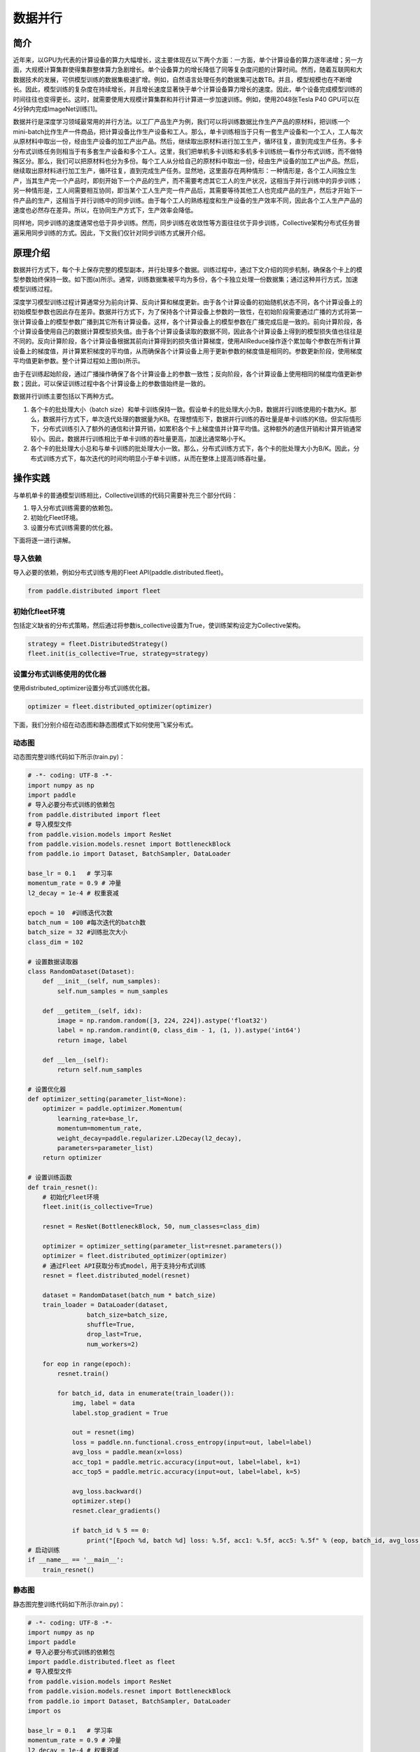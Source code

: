 数据并行
=========

简介
~~~~~~~~~~~~~~

近年来，以GPU为代表的计算设备的算力大幅增长，这主要体现在以下两个方面：一方面，单个计算设备的算力逐年递增；另一方面，大规模计算集群使得集群整体算力急剧增长。单个设备算力的增长降低了同等复杂度问题的计算时间。然而，随着互联网和大数据技术的发展，可供模型训练的数据集极速扩增。例如，自然语言处理任务的数据集可达数TB。并且，模型规模也在不断增长。因此，模型训练的复杂度在持续增长，并且增长速度显著快于单个计算设备算力增长的速度。因此，单个设备完成模型训练的时间往往也变得更长。这时，就需要使用大规模计算集群和并行计算进一步加速训练。例如，使用2048张Tesla P40 GPU可以在4分钟内完成ImageNet训练[1]。

数据并行是深度学习领域最常用的并行方法。以工厂产品生产为例，我们可以将训练数据比作生产产品的原材料，把训练一个mini-batch比作生产一件商品，把计算设备比作生产设备和工人。那么，单卡训练相当于只有一套生产设备和一个工人，工人每次从原材料中取出一份，经由生产设备的加工产出产品。然后，继续取出原材料进行加工生产，循环往复，直到完成生产任务。多卡分布式训练任务则相当于有多套生产设备和多个工人。这里，我们把单机多卡训练和多机多卡训练统一看作分布式训练，而不做特殊区分。那么，我们可以把原材料也分为多份。每个工人从分给自己的原材料中取出一份，经由生产设备的加工产出产品。然后，继续取出原材料进行加工生产，循环往复，直到完成生产任务。显然地，这里面存在两种情形：一种情形是，各个工人间独立生产，当其生产完一个产品时，即刻开始下一个产品的生产，而不需要考虑其它工人的生产状况，这相当于并行训练中的异步训练；另一种情形是，工人间需要相互协同，即当某个工人生产完一件产品后，其需要等待其他工人也完成产品的生产，然后才开始下一件产品的生产，这相当于并行训练中的同步训练。由于每个工人的熟练程度和生产设备的生产效率不同，因此各个工人生产产品的速度也必然存在差异。所以，在协同生产方式下，生产效率会降低。

同样地，同步训练的速度通常也低于异步训练。然而，同步训练在收敛性等方面往往优于异步训练，Collective架构分布式任务普遍采用同步训练的方式。因此，下文我们仅针对同步训练方式展开介绍。

原理介绍
~~~~~~~~~~~~~~

数据并行方式下，每个卡上保存完整的模型副本，并行处理多个数据。训练过程中，通过下文介绍的同步机制，确保各个卡上的模型参数始终保持一致。如下图(a)所示。通常，训练数据集被平均为多份，各个卡独立处理一份数据集；通过这种并行方式，加速模型训练过程。

.. image:: ./img/data_parallel.png
  :width: 800
  :alt: Data Parallel
  :align: center

深度学习模型训练过程计算通常分为前向计算、反向计算和梯度更新。由于各个计算设备的初始随机状态不同，各个计算设备上的初始模型参数也因此存在差异。数据并行方式下，为了保持各个计算设备上参数的一致性，在初始阶段需要通过广播的方式将第一张计算设备上的模型参数广播到其它所有计算设备。这样，各个计算设备上的模型参数在广播完成后是一致的。前向计算阶段，各个计算设备使用自己的数据计算模型损失值。由于各个计算设备读取的数据不同，因此各个计算设备上得到的模型损失值也往往是不同的。反向计算阶段，各个计算设备根据其前向计算得到的损失值计算梯度，使用AllReduce操作逐个累加每个参数在所有计算设备上的梯度值，并计算累积梯度的平均值，从而确保各个计算设备上用于更新参数的梯度值是相同的。参数更新阶段，使用梯度平均值更新参数。整个计算过程如上图(b)所示。

由于在训练起始阶段，通过广播操作确保了各个计算设备上的参数一致性；反向阶段，各个计算设备上使用相同的梯度均值更新参数；因此，可以保证训练过程中各个计算设备上的参数值始终是一致的。

数据并行训练主要包括以下两种方式。

1. 各个卡的批处理大小（batch size）和单卡训练保持一致。假设单卡的批处理大小为B，数据并行训练使用的卡数为K。那么，数据并行方式下，单次迭代处理的数据量为KB。在理想情形下，数据并行训练的吞吐量是单卡训练的K倍。但实际情形下，分布式训练引入了额外的通信和计算开销，如累积各个卡上梯度值并计算平均值。这种额外的通信开销和计算开销通常较小。因此，数据并行训练相比于单卡训练的吞吐量更高，加速比通常略小于K。

2. 各个卡的批处理大小总和与单卡训练的批处理大小一致。那么，分布式训练方式下，各个卡的批处理大小为B/K。因此，分布式训练方式下，每次迭代的时间均明显小于单卡训练，从而在整体上提高训练吞吐量。


操作实践
~~~~~~~~~~~~~~

与单机单卡的普通模型训练相比，Collective训练的代码只需要补充三个部分代码：

#. 导入分布式训练需要的依赖包。
#. 初始化Fleet环境。
#. 设置分布式训练需要的优化器。

下面将逐一进行讲解。

导入依赖
^^^^^^^^^^

导入必要的依赖，例如分布式训练专用的Fleet API(paddle.distributed.fleet)。

.. code-block::

   from paddle.distributed import fleet

初始化fleet环境
^^^^^^^^^^^^^^^

包括定义缺省的分布式策略，然后通过将参数is_collective设置为True，使训练架构设定为Collective架构。

.. code-block::

   strategy = fleet.DistributedStrategy()
   fleet.init(is_collective=True, strategy=strategy)

设置分布式训练使用的优化器
^^^^^^^^^^^^^^^^^^^^^^^

使用distributed_optimizer设置分布式训练优化器。

.. code-block::

   optimizer = fleet.distributed_optimizer(optimizer)

下面，我们分别介绍在动态图和静态图模式下如何使用飞桨分布式。

动态图
^^^^^^^

动态图完整训练代码如下所示(train.py)：

.. code-block:: py

    # -*- coding: UTF-8 -*-
    import numpy as np
    import paddle
    # 导入必要分布式训练的依赖包
    from paddle.distributed import fleet
    # 导入模型文件
    from paddle.vision.models import ResNet
    from paddle.vision.models.resnet import BottleneckBlock
    from paddle.io import Dataset, BatchSampler, DataLoader

    base_lr = 0.1   # 学习率
    momentum_rate = 0.9 # 冲量
    l2_decay = 1e-4 # 权重衰减

    epoch = 10  #训练迭代次数
    batch_num = 100 #每次迭代的batch数
    batch_size = 32 #训练批次大小
    class_dim = 102

    # 设置数据读取器
    class RandomDataset(Dataset):
        def __init__(self, num_samples):
            self.num_samples = num_samples

        def __getitem__(self, idx):
            image = np.random.random([3, 224, 224]).astype('float32')
            label = np.random.randint(0, class_dim - 1, (1, )).astype('int64')
            return image, label

        def __len__(self):
            return self.num_samples

    # 设置优化器
    def optimizer_setting(parameter_list=None):
        optimizer = paddle.optimizer.Momentum(
            learning_rate=base_lr,
            momentum=momentum_rate,
            weight_decay=paddle.regularizer.L2Decay(l2_decay),
            parameters=parameter_list)
        return optimizer

    # 设置训练函数
    def train_resnet():
        # 初始化Fleet环境
        fleet.init(is_collective=True)

        resnet = ResNet(BottleneckBlock, 50, num_classes=class_dim)

        optimizer = optimizer_setting(parameter_list=resnet.parameters())
        optimizer = fleet.distributed_optimizer(optimizer)
        # 通过Fleet API获取分布式model，用于支持分布式训练
        resnet = fleet.distributed_model(resnet)

        dataset = RandomDataset(batch_num * batch_size)
        train_loader = DataLoader(dataset,
                    batch_size=batch_size,
                    shuffle=True,
                    drop_last=True,
                    num_workers=2)

        for eop in range(epoch):
            resnet.train()
            
            for batch_id, data in enumerate(train_loader()):
                img, label = data
                label.stop_gradient = True

                out = resnet(img)
                loss = paddle.nn.functional.cross_entropy(input=out, label=label)
                avg_loss = paddle.mean(x=loss)
                acc_top1 = paddle.metric.accuracy(input=out, label=label, k=1)
                acc_top5 = paddle.metric.accuracy(input=out, label=label, k=5)
                
                avg_loss.backward()
                optimizer.step()
                resnet.clear_gradients()

                if batch_id % 5 == 0:
                    print("[Epoch %d, batch %d] loss: %.5f, acc1: %.5f, acc5: %.5f" % (eop, batch_id, avg_loss, acc_top1, acc_top5))
    # 启动训练
    if __name__ == '__main__':
        train_resnet()

静态图
^^^^^^^

静态图完整训练代码如下所示(train.py)：

.. code-block:: py

   # -*- coding: UTF-8 -*-
   import numpy as np
   import paddle
   # 导入必要分布式训练的依赖包
   import paddle.distributed.fleet as fleet
   # 导入模型文件
   from paddle.vision.models import ResNet
   from paddle.vision.models.resnet import BottleneckBlock
   from paddle.io import Dataset, BatchSampler, DataLoader
   import os

   base_lr = 0.1   # 学习率
   momentum_rate = 0.9 # 冲量
   l2_decay = 1e-4 # 权重衰减

   epoch = 10  #训练迭代次数
   batch_num = 100 #每次迭代的batch数
   batch_size = 32 #训练批次大小
   class_dim = 10

   # 设置优化器
   def optimizer_setting(parameter_list=None):
       optimizer = paddle.optimizer.Momentum(
           learning_rate=base_lr,
           momentum=momentum_rate,
           weight_decay=paddle.regularizer.L2Decay(l2_decay),
           parameters=parameter_list)
       return optimizer
   
   # 设置数据读取器
   class RandomDataset(Dataset):
       def __init__(self, num_samples):
           self.num_samples = num_samples

       def __getitem__(self, idx):
           image = np.random.random([3, 224, 224]).astype('float32')
           label = np.random.randint(0, class_dim - 1, (1, )).astype('int64')
           return image, label

       def __len__(self):
           return self.num_samples

   def get_train_loader(place):
       dataset = RandomDataset(batch_num * batch_size)
       train_loader = DataLoader(dataset,
                    places=place,
                    batch_size=batch_size,
                    shuffle=True,
                    drop_last=True,
                    num_workers=2)
       return train_loader
   
   # 设置训练函数
   def train_resnet():
       paddle.enable_static() # 使能静态图功能
       paddle.vision.set_image_backend('cv2')

       image = paddle.static.data(name="x", shape=[None, 3, 224, 224], dtype='float32')
       label= paddle.static.data(name="y", shape=[None, 1], dtype='int64')
       # 调用ResNet50模型
       model = ResNet(BottleneckBlock, 50, num_classes=class_dim)
       out = model(image)
       avg_cost = paddle.nn.functional.cross_entropy(input=out, label=label)
       acc_top1 = paddle.metric.accuracy(input=out, label=label, k=1)
       acc_top5 = paddle.metric.accuracy(input=out, label=label, k=5)
       # 设置训练资源，本例使用GPU资源
       place = paddle.CUDAPlace(int(os.environ.get('FLAGS_selected_gpus', 0)))

       train_loader = get_train_loader(place)
       #初始化Fleet环境
       strategy = fleet.DistributedStrategy()
       fleet.init(is_collective=True, strategy=strategy)
       optimizer = optimizer_setting()

       # 通过Fleet API获取分布式优化器，将参数传入飞桨的基础优化器
       optimizer = fleet.distributed_optimizer(optimizer)
       optimizer.minimize(avg_cost)

       exe = paddle.static.Executor(place)
       exe.run(paddle.static.default_startup_program())

       epoch = 10
       step = 0
       for eop in range(epoch):
           for batch_id, (image, label) in enumerate(train_loader()):
               loss, acc1, acc5 = exe.run(paddle.static.default_main_program(), feed={'x': image, 'y': label}, fetch_list=[avg_cost.name, acc_top1.name, acc_top5.name])             
               if batch_id % 5 == 0:
                   print("[Epoch %d, batch %d] loss: %.5f, acc1: %.5f, acc5: %.5f" % (eop, batch_id, loss, acc1, acc5))
   # 启动训练
   if __name__ == '__main__':
       train_resnet()

运行示例
^^^^^^^^

可以通过\ ``paddle.distributed.launch``\ 组件启动飞桨分布式任务，假设要运行2卡的任务，那么只需在命令行中执行:

.. code-block::

   python -m paddle.distributed.launch --gpus=0,1 train.py

您将看到显示如下日志信息：

.. code-block::

    -----------  Configuration Arguments -----------
    gpus: 0,1
    heter_worker_num: None
    heter_workers:
    http_port: None
    ips: 127.0.0.1
    log_dir: log
    ...
    ------------------------------------------------
    launch train in GPU mode
    INFO 2021-03-23 14:11:38,107 launch_utils.py:481] Local start 2 processes. First process distributed environment info (Only For Debug):
        +=======================================================================================+
        |                        Distributed Envs                      Value                    |
        +---------------------------------------------------------------------------------------+
        |                 PADDLE_CURRENT_ENDPOINT                 127.0.0.1:59648               |
        |                     PADDLE_TRAINERS_NUM                        2                      |
        |                PADDLE_TRAINER_ENDPOINTS         127.0.0.1:59648,127.0.0.1:50871       |
        |                     FLAGS_selected_gpus                        0                      |
        |                       PADDLE_TRAINER_ID                        0                      |
        +=======================================================================================+

    I0323 14:11:39.383992  3788 nccl_context.cc:66] init nccl context nranks: 2 local rank: 0 gpu id: 0 ring id: 0
    W0323 14:11:39.872674  3788 device_context.cc:368] Please NOTE: device: 0, GPU Compute Capability: 7.0, Driver API Version: 10.2, Runtime API Version: 9.2
    W0323 14:11:39.877283  3788 device_context.cc:386] device: 0, cuDNN Version: 7.4.
    [Epoch 0, batch 0] loss: 4.77086, acc1: 0.00000, acc5: 0.00000
    [Epoch 0, batch 5] loss: 15.69098, acc1: 0.03125, acc5: 0.18750
    [Epoch 0, batch 10] loss: 23.41379, acc1: 0.00000, acc5: 0.09375
    ...

请注意，不同飞桨版本上述显示信息可能会略有不同。更多信息请参考\ `Collective训练快速开始 <../collective_quick_start.html>`_\ 。了解更多启动分布式训练任务信息，请参考\ `分布式任务启动方法 <../launch.html>`_\ 。

数据并行使用技巧
~~~~~~~~~~~~~~

首先，我们阐述数据并行模式下学习率的设置技巧，其基本原则是学习率正比于\ ``global batch size``\ 。

与单卡训练相比，数据并行训练通常有两种配置：
1. 一种是保持保持所有计算设备的batch size的总和（我们称为\ ``global batch size``\ ）与单卡训练的batch size保持一致。这中情形下，由于数据并行训练和单卡训练的\ ``global batch size``\ 是一致的，通常保持数据并行模式下各个计算设备上的学习率与单卡训练一致。
2. 另一种情形是，保持数据并行模式下每个计算设备的batch size和单卡训练的batch size一致。这种情形下，数据并行模式的\ ``global batch size``\ 是单卡训练的\ ``N``\ 倍。这里，\ ``N``\ 指的是数据并行计算的设备数。因此，通常需要将数据并行模式下每个计算设备的学习率相应的设置为单卡训练的\ ``N``\ 倍。这样，数据并行模式下的初始学习率通常较大，不利于模型的收敛。因此，通常需要使用warm-up机制。即，在初始训练时使用较小的学习率，并逐步缓慢增加学习率，经过一定迭代次数后，学习率增长到期望的学习率。

接着，我们介绍数据集切分问题。数据并行中，我们通常将数据集切分为\ ``N``\ 份，每个训练卡负责训练其中的一份数据。这里，\ ``N``\ 是数据并行的并行度。如我们前面介绍的，每一个迭代中，各个训练卡均需要做一次梯度同步。因此，我们需要确保对于每个\ ``epoch``\ ，各个训练卡经历相同的迭代数，否则，运行迭代数多的训练卡会一直等待通信完成。实践中，我们通常通过数据补齐或者丢弃的方式保证各个训练卡经历相同的迭代数。数据补齐的方式指的是，为某些迭代数少训练数据补充部分数据，从而保证切分后的各份数据集的迭代次数相同；丢弃的方式则是丢弃部分迭代次数较多的数据，从而保证各份数据集的迭代次数相同。

通常，在每个\ ``epoch``\ 需要对数据做shuffle处理。因此，根据shuffle时机的不同，有两种数据切分的方法。一种是在数据切分前做shuffle；即，首先对完整的数据做shuffle处理，做相应的数据补充或丢弃，然后做数据的切分。另一种是在数据切分后做shuffle；即，首先做数据的补充或丢弃和数据切分，然后对切分后的每一份数据分别做shuffle处理。

需要注意的是，上述只是给出一些常见的数据并行技巧。在实际使用中，用户需要根据实际业务需要，灵活处理。


参考文献
~~~~~~~~~~~~~~

[1] `Highly Scalable Deep Learning Training System with Mixed-Precision: Training ImageNet in Four Minutes <https://arxiv.org/abs/1807.11205>`_